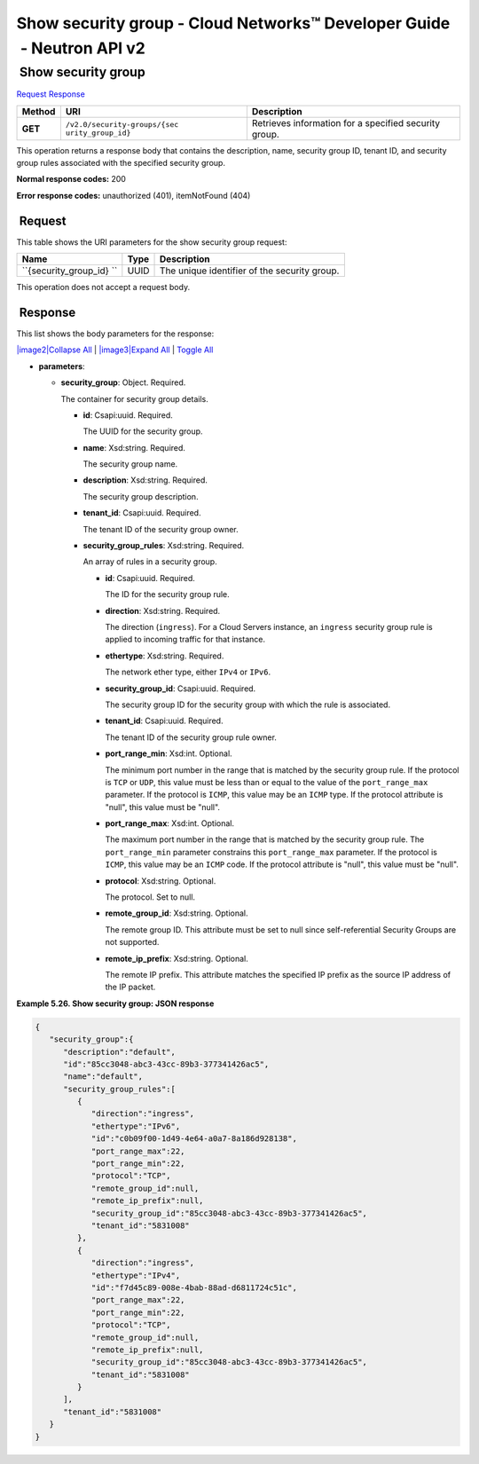 =======================================================================
Show security group - Cloud Networks™ Developer Guide  - Neutron API v2
=======================================================================

 Show security group
~~~~~~~~~~~~~~~~~~~~

`Request <GET_showSecGroup_v2.0_security-groups__security_group_id__api_ext_security_neutron.html#GET_showSecGroup_v2.0_security-groups__security_group_id__api_ext_security_neutron-Request>`__
`Response <GET_showSecGroup_v2.0_security-groups__security_group_id__api_ext_security_neutron.html#GET_showSecGroup_v2.0_security-groups__security_group_id__api_ext_security_neutron-Response>`__

 
+---------+------------------------------+--------------------------------------+
| Method  | URI                          | Description                          |
+=========+==============================+======================================+
| **GET** | ``/v2.0/security-groups/{sec | Retrieves information for a          |
|         | urity_group_id}``            | specified security group.            |
+---------+------------------------------+--------------------------------------+

This operation returns a response body that contains the description,
name, security group ID, tenant ID, and security group rules associated
with the specified security group.

**Normal response codes:** 200

**Error response codes:** unauthorized (401), itemNotFound (404)

 Request
^^^^^^^^

This table shows the URI parameters for the show security group request:

+-----------------------+---------+---------------------------------------------+
| Name                  | Type    | Description                                 |
+=======================+=========+=============================================+
| ``{security_group_id} | ​U​U​ID | The unique identifier of the security       |
| ``                    |         | group.                                      |
+-----------------------+---------+---------------------------------------------+

This operation does not accept a request body.

 Response
^^^^^^^^^

This list shows the body parameters for the response:

`|image2|\ Collapse All <#>`__ \| `|image3|\ Expand All <#>`__ \|
`Toggle All <#>`__

-  **parameters**:

   -  **security\_group**: Object. Required.

      The container for security group details.

      -  **id**: Csapi:uuid. Required.

         The UUID for the security group.

      -  **name**: Xsd:string. Required.

         The security group name.

      -  **description**: Xsd:string. Required.

         The security group description.

      -  **tenant\_id**: Csapi:uuid. Required.

         The tenant ID of the security group owner.

      -  **security\_group\_rules**: Xsd:string. Required.

         An array of rules in a security group.

         -  **id**: Csapi:uuid. Required.

            The ID for the security group rule.

         -  **direction**: Xsd:string. Required.

            The direction (``ingress``). For a Cloud Servers instance,
            an ``ingress`` security group rule is applied to incoming
            traffic for that instance.

         -  **ethertype**: Xsd:string. Required.

            The network ether type, either ``IPv4`` or ``IPv6``.

         -  **security\_group\_id**: Csapi:uuid. Required.

            The security group ID for the security group with which the
            rule is associated.

         -  **tenant\_id**: Csapi:uuid. Required.

            The tenant ID of the security group rule owner.

         -  **port\_range\_min**: Xsd:int. Optional.

            The minimum port number in the range that is matched by the
            security group rule. If the protocol is ``TCP`` or ``UDP``,
            this value must be less than or equal to the value of the
            ``port_range_max`` parameter. If the protocol is ``ICMP``,
            this value may be an ``ICMP`` type. If the protocol
            attribute is "null", this value must be "null".

         -  **port\_range\_max**: Xsd:int. Optional.

            The maximum port number in the range that is matched by the
            security group rule. The ``port_range_min`` parameter
            constrains this ``port_range_max`` parameter. If the
            protocol is ``ICMP``, this value may be an ``ICMP`` code. If
            the protocol attribute is "null", this value must be "null".

         -  **protocol**: Xsd:string. Optional.

            The protocol. Set to null.

         -  **remote\_group\_id**: Xsd:string. Optional.

            The remote group ID. This attribute must be set to null
            since self-referential Security Groups are not supported.

         -  **remote\_ip\_prefix**: Xsd:string. Optional.

            The remote IP prefix. This attribute matches the specified
            IP prefix as the source IP address of the IP packet.

 
**Example 5.26. Show security group: JSON response**

.. code::  

    {
       "security_group":{
          "description":"default",
          "id":"85cc3048-abc3-43cc-89b3-377341426ac5",
          "name":"default",
          "security_group_rules":[
             {
                "direction":"ingress",
                "ethertype":"IPv6",
                "id":"c0b09f00-1d49-4e64-a0a7-8a186d928138",
                "port_range_max":22,
                "port_range_min":22,
                "protocol":"TCP",
                "remote_group_id":null,
                "remote_ip_prefix":null,
                "security_group_id":"85cc3048-abc3-43cc-89b3-377341426ac5",
                "tenant_id":"5831008"
             },
             {
                "direction":"ingress",
                "ethertype":"IPv4",
                "id":"f7d45c89-008e-4bab-88ad-d6811724c51c",
                "port_range_max":22,
                "port_range_min":22,
                "protocol":"TCP",
                "remote_group_id":null,
                "remote_ip_prefix":null,
                "security_group_id":"85cc3048-abc3-43cc-89b3-377341426ac5",
                "tenant_id":"5831008"
             }
          ],
          "tenant_id":"5831008"
       }
    }
